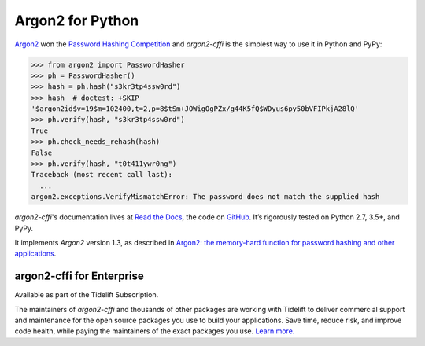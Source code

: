=================
Argon2 for Python
=================

.. image:: https://github.com/hynek/argon2-cffi/workflows/CI/badge.svg?branch=main
   :target: https://github.com/hynek/argon2-cffi/actions?workflow=CI
   :alt: CI Status

.. image:: https://img.shields.io/badge/code%20style-black-000000.svg
   :target: https://github.com/ambv/black
   :alt: Code style: black

.. image:: https://static.pepy.tech/personalized-badge/argon2-cffi?period=month&units=international_system&left_color=black&right_color=blue&left_text=Downloads%20/%20Month
   :target: https://pepy.tech/project/argon2-cffi


.. teaser-begin

`Argon2 <https://github.com/p-h-c/phc-winner-argon2>`_ won the `Password Hashing Competition <https://password-hashing.net/>`_ and *argon2-cffi* is the simplest way to use it in Python and PyPy:

.. code-block:: pycon

  >>> from argon2 import PasswordHasher
  >>> ph = PasswordHasher()
  >>> hash = ph.hash("s3kr3tp4ssw0rd")
  >>> hash  # doctest: +SKIP
  '$argon2id$v=19$m=102400,t=2,p=8$tSm+JOWigOgPZx/g44K5fQ$WDyus6py50bVFIPkjA28lQ'
  >>> ph.verify(hash, "s3kr3tp4ssw0rd")
  True
  >>> ph.check_needs_rehash(hash)
  False
  >>> ph.verify(hash, "t0t411ywr0ng")
  Traceback (most recent call last):
    ...
  argon2.exceptions.VerifyMismatchError: The password does not match the supplied hash


*argon2-cffi*'s documentation lives at `Read the Docs <https://argon2-cffi.readthedocs.io/>`_, the code on `GitHub <https://github.com/hynek/argon2-cffi>`_.
It’s rigorously tested on Python 2.7, 3.5+, and PyPy.

It implements *Argon2* version 1.3, as described in
`Argon2: the memory-hard function for password hashing and other applications <https://www.cryptolux.org/images/0/0d/Argon2.pdf>`_.


argon2-cffi for Enterprise
==========================

Available as part of the Tidelift Subscription.

The maintainers of *argon2-cffi* and thousands of other packages are working with Tidelift to deliver commercial support and maintenance for the open source packages you use to build your applications. Save time, reduce risk, and improve code health, while paying the maintainers of the exact packages you use. `Learn more. <https://tidelift.com/subscription/pkg/pypi-argon2-cffi?utm_source=undefined&utm_medium=referral&utm_campaign=enterprise&utm_term=repo>`_
